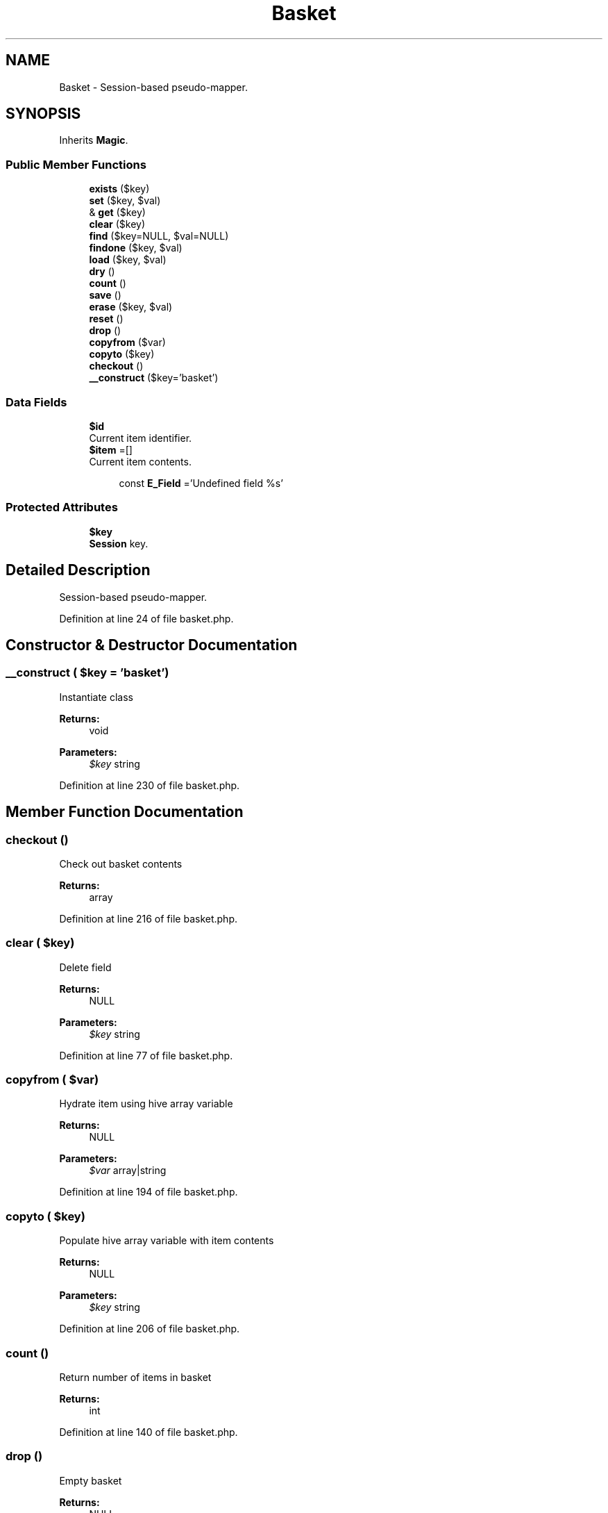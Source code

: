 .TH "Basket" 3 "Tue Jan 3 2017" "Version 3.6" "Fat-Free Framework" \" -*- nroff -*-
.ad l
.nh
.SH NAME
Basket \- Session-based pseudo-mapper\&.  

.SH SYNOPSIS
.br
.PP
.PP
Inherits \fBMagic\fP\&.
.SS "Public Member Functions"

.in +1c
.ti -1c
.RI "\fBexists\fP ($key)"
.br
.ti -1c
.RI "\fBset\fP ($key, $val)"
.br
.ti -1c
.RI "& \fBget\fP ($key)"
.br
.ti -1c
.RI "\fBclear\fP ($key)"
.br
.ti -1c
.RI "\fBfind\fP ($key=NULL, $val=NULL)"
.br
.ti -1c
.RI "\fBfindone\fP ($key, $val)"
.br
.ti -1c
.RI "\fBload\fP ($key, $val)"
.br
.ti -1c
.RI "\fBdry\fP ()"
.br
.ti -1c
.RI "\fBcount\fP ()"
.br
.ti -1c
.RI "\fBsave\fP ()"
.br
.ti -1c
.RI "\fBerase\fP ($key, $val)"
.br
.ti -1c
.RI "\fBreset\fP ()"
.br
.ti -1c
.RI "\fBdrop\fP ()"
.br
.ti -1c
.RI "\fBcopyfrom\fP ($var)"
.br
.ti -1c
.RI "\fBcopyto\fP ($key)"
.br
.ti -1c
.RI "\fBcheckout\fP ()"
.br
.ti -1c
.RI "\fB__construct\fP ($key='basket')"
.br
.in -1c
.SS "Data Fields"

.in +1c
.ti -1c
.RI "\fB$id\fP"
.br
.RI "Current item identifier\&. "
.ti -1c
.RI "\fB$item\fP =[]"
.br
.RI "Current item contents\&. "
.in -1c
.PP
.RI "\fB\fP"
.br

.in +1c
.in +1c
.ti -1c
.RI "const \fBE_Field\fP ='Undefined field %s'"
.br
.in -1c
.in -1c
.SS "Protected Attributes"

.in +1c
.ti -1c
.RI "\fB$key\fP"
.br
.RI "\fBSession\fP key\&. "
.in -1c
.SH "Detailed Description"
.PP 
Session-based pseudo-mapper\&. 
.PP
Definition at line 24 of file basket\&.php\&.
.SH "Constructor & Destructor Documentation"
.PP 
.SS "__construct ( $key = \fC'basket'\fP)"
Instantiate class 
.PP
\fBReturns:\fP
.RS 4
void 
.RE
.PP
\fBParameters:\fP
.RS 4
\fI$key\fP string 
.RE
.PP

.PP
Definition at line 230 of file basket\&.php\&.
.SH "Member Function Documentation"
.PP 
.SS "checkout ()"
Check out basket contents 
.PP
\fBReturns:\fP
.RS 4
array 
.RE
.PP

.PP
Definition at line 216 of file basket\&.php\&.
.SS "clear ( $key)"
Delete field 
.PP
\fBReturns:\fP
.RS 4
NULL 
.RE
.PP
\fBParameters:\fP
.RS 4
\fI$key\fP string 
.RE
.PP

.PP
Definition at line 77 of file basket\&.php\&.
.SS "copyfrom ( $var)"
Hydrate item using hive array variable 
.PP
\fBReturns:\fP
.RS 4
NULL 
.RE
.PP
\fBParameters:\fP
.RS 4
\fI$var\fP array|string 
.RE
.PP

.PP
Definition at line 194 of file basket\&.php\&.
.SS "copyto ( $key)"
Populate hive array variable with item contents 
.PP
\fBReturns:\fP
.RS 4
NULL 
.RE
.PP
\fBParameters:\fP
.RS 4
\fI$key\fP string 
.RE
.PP

.PP
Definition at line 206 of file basket\&.php\&.
.SS "count ()"
Return number of items in basket 
.PP
\fBReturns:\fP
.RS 4
int 
.RE
.PP

.PP
Definition at line 140 of file basket\&.php\&.
.SS "drop ()"
Empty basket 
.PP
\fBReturns:\fP
.RS 4
NULL 
.RE
.PP

.PP
Definition at line 185 of file basket\&.php\&.
.SS "dry ()"
Return TRUE if current item is empty/undefined 
.PP
\fBReturns:\fP
.RS 4
bool 
.RE
.PP

.PP
Definition at line 132 of file basket\&.php\&.
.SS "erase ( $key,  $val)"
Erase item matching key/value pair 
.PP
\fBReturns:\fP
.RS 4
bool 
.RE
.PP
\fBParameters:\fP
.RS 4
\fI$key\fP string 
.br
\fI$val\fP mixed 
.RE
.PP

.PP
Definition at line 161 of file basket\&.php\&.
.SS "exists ( $key)"
Return TRUE if field is defined 
.PP
\fBReturns:\fP
.RS 4
bool 
.RE
.PP
\fBParameters:\fP
.RS 4
\fI$key\fP string 
.RE
.PP

.PP
Definition at line 44 of file basket\&.php\&.
.SS "find ( $key = \fCNULL\fP,  $val = \fCNULL\fP)"
Return items that match key/value pair; If no key/value pair specified, return all items 
.PP
\fBReturns:\fP
.RS 4
array 
.RE
.PP
\fBParameters:\fP
.RS 4
\fI$key\fP string 
.br
\fI$val\fP mixed 
.RE
.PP

.PP
Definition at line 88 of file basket\&.php\&.
.SS "findone ( $key,  $val)"
Return first item that matches key/value pair 
.PP
\fBReturns:\fP
.RS 4
object|FALSE 
.RE
.PP
\fBParameters:\fP
.RS 4
\fI$key\fP string 
.br
\fI$val\fP mixed 
.RE
.PP

.PP
Definition at line 109 of file basket\&.php\&.
.SS "& get ( $key)"
Retrieve value of field 
.PP
\fBReturns:\fP
.RS 4
scalar|FALSE 
.RE
.PP
\fBParameters:\fP
.RS 4
\fI$key\fP string 
.RE
.PP

.PP
Definition at line 63 of file basket\&.php\&.
.SS "load ( $key,  $val)"
Map current item to matching key/value pair 
.PP
\fBReturns:\fP
.RS 4
array 
.RE
.PP
\fBParameters:\fP
.RS 4
\fI$key\fP string 
.br
\fI$val\fP mixed 
.RE
.PP

.PP
Definition at line 119 of file basket\&.php\&.
.SS "reset ()"
Reset cursor 
.PP
\fBReturns:\fP
.RS 4
NULL 
.RE
.PP

.PP
Definition at line 176 of file basket\&.php\&.
.SS "save ()"
Save current item 
.PP
\fBReturns:\fP
.RS 4
array 
.RE
.PP

.PP
Definition at line 148 of file basket\&.php\&.
.SS "set ( $key,  $val)"
Assign value to field 
.PP
\fBReturns:\fP
.RS 4
scalar|FALSE 
.RE
.PP
\fBParameters:\fP
.RS 4
\fI$key\fP string 
.br
\fI$val\fP scalar 
.RE
.PP

.PP
Definition at line 54 of file basket\&.php\&.
.SH "Field Documentation"
.PP 
.SS "$id"

.PP
Current item identifier\&. 
.PP
Definition at line 33 of file basket\&.php\&.
.SS "$item =[]"

.PP
Current item contents\&. 
.PP
Definition at line 37 of file basket\&.php\&.
.SS "$key\fC [protected]\fP"

.PP
\fBSession\fP key\&. 
.PP
Definition at line 33 of file basket\&.php\&.
.SS "const E_Field ='Undefined field %s'"

.PP
Definition at line 28 of file basket\&.php\&.

.SH "Author"
.PP 
Generated automatically by Doxygen for Fat-Free Framework from the source code\&.
